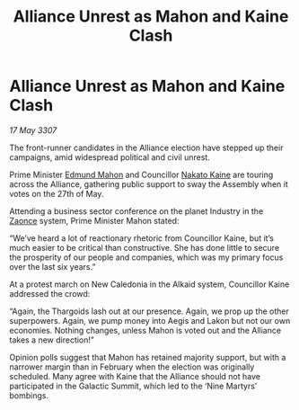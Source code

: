 :PROPERTIES:
:ID:       5c80e28f-aa93-45cf-8074-aca8714aff95
:END:
#+title: Alliance Unrest as Mahon and Kaine Clash
#+filetags: :3307:Alliance:Thargoid:galnet:

* Alliance Unrest as Mahon and Kaine Clash

/17 May 3307/

The front-runner candidates in the Alliance election have stepped up their campaigns, amid widespread political and civil unrest. 

Prime Minister [[id:da80c263-3c2d-43dd-ab3f-1fbf40490f74][Edmund Mahon]] and Councillor [[id:0d664f07-640e-4397-be23-6b52d2c2d4d6][Nakato Kaine]] are touring across the Alliance, gathering public support to sway the Assembly when it votes on the 27th of May. 

Attending a business sector conference on the planet Industry in the [[id:4c65480c-a87b-421b-a91a-f1f1f8ecb737][Zaonce]] system, Prime Minister Mahon stated: 

“We’ve heard a lot of reactionary rhetoric from Councillor Kaine, but it’s much easier to be critical than constructive. She has done little to secure the prosperity of our people and companies, which was my primary focus over the last six years.” 

At a protest march on New Caledonia in the Alkaid system, Councillor Kaine addressed the crowd: 

“Again, the Thargoids lash out at our presence. Again, we prop up the other superpowers. Again, we pump money into Aegis and Lakon but not our own economies. Nothing changes, unless Mahon is voted out and the Alliance takes a new direction!” 

Opinion polls suggest that Mahon has retained majority support, but with a narrower margin than in February when the election was originally scheduled. Many agree with Kaine that the Alliance should not have participated in the Galactic Summit, which led to the ‘Nine Martyrs’ bombings.
